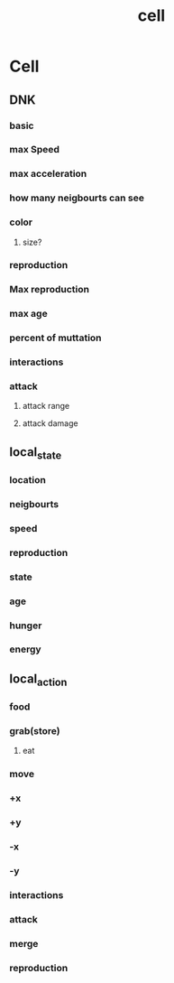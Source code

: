 #+TITLE: cell
* Cell
** DNK
*** basic
*** max Speed
*** max acceleration
*** how many neigbourts can see
*** color
**** size?
*** reproduction
*** Max reproduction
*** max age
*** percent of muttation
*** interactions
*** attack
**** attack range
**** attack damage
** local_state
*** location
*** neigbourts
*** speed
*** reproduction
*** state
*** age
*** hunger
*** energy
** local_action
*** food
*** grab(store)
**** eat
*** move
*** +x
*** +y
*** -x
*** -y
*** interactions
*** attack
*** merge
*** reproduction
